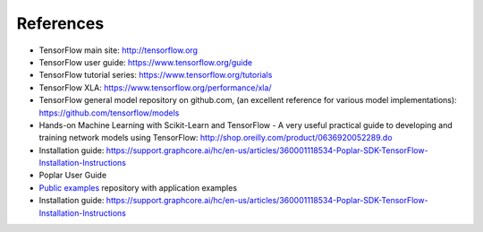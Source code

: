 .. _references-section:

References
----------

- TensorFlow main site:  http://tensorflow.org
- TensorFlow user guide: https://www.tensorflow.org/guide
- TensorFlow tutorial series: https://www.tensorflow.org/tutorials
- TensorFlow XLA:  https://www.tensorflow.org/performance/xla/
- TensorFlow general model repository on github.com, (an excellent reference for
  various model implementations): https://github.com/tensorflow/models
- Hands-on Machine Learning with Scikit-Learn and TensorFlow - A very useful
  practical guide to developing and training network models using TensorFlow:
  http://shop.oreilly.com/product/0636920052289.do
- Installation guide: https://support.graphcore.ai/hc/en-us/articles/360001118534-Poplar-SDK-TensorFlow-Installation-Instructions
- Poplar User Guide
- `Public examples <https://github.com/graphcore/examples>`_ repository with application examples
- Installation guide: https://support.graphcore.ai/hc/en-us/articles/360001118534-Poplar-SDK-TensorFlow-Installation-Instructions
